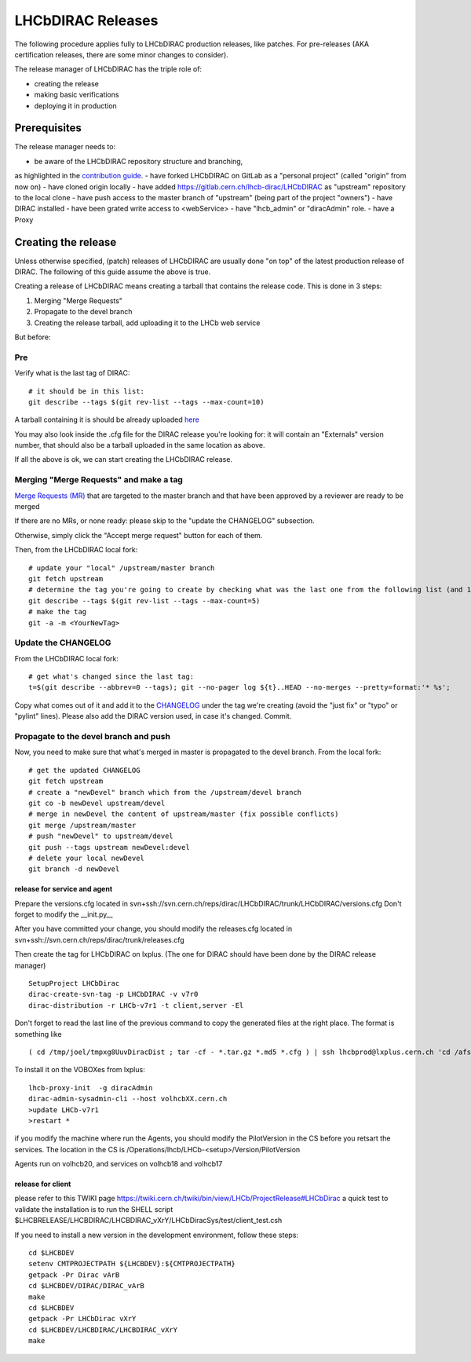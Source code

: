 ==================
LHCbDIRAC Releases
==================

The following procedure applies fully to LHCbDIRAC production releases, like patches.
For pre-releases (AKA certification releases, there are some minor changes to consider).

The release manager of LHCbDIRAC has the triple role of:

- creating the release
- making basic verifications
- deploying it in production



Prerequisites
====================

The release manager needs to:

- be aware of the LHCbDIRAC repository structure and branching,
as highlighted in the  `contribution guide <https://gitlab.cern.ch/lhcb-dirac/LHCbDIRAC/blob/master/CONTRIBUTING.md>`_.
- have forked LHCbDIRAC on GitLab as a "personal project" (called "origin" from now on)
- have cloned origin locally
- have added `<https://gitlab.cern.ch/lhcb-dirac/LHCbDIRAC>`_ as "upstream" repository to the local clone
- have push access to the master branch of "upstream" (being part of the project "owners")
- have DIRAC installed
- have been grated write access to <webService>
- have "lhcb_admin" or "diracAdmin" role.
- have a Proxy

Creating the release
====================

Unless otherwise specified, (patch) releases of LHCbDIRAC are usually done "on top" of the latest production release of DIRAC.
The following of this guide assume the above is true.

Creating a release of LHCbDIRAC means creating a tarball that contains the release code. This is done in 3 steps:

1. Merging "Merge Requests"
2. Propagate to the devel branch
3. Creating the release tarball, add uploading it to the LHCb web service

But before:

Pre
```

Verify what is the last tag of DIRAC::

  # it should be in this list:
  git describe --tags $(git rev-list --tags --max-count=10)

A tarball containing it is should be already
uploaded `here <http://lhcbproject.web.cern.ch/lhcbproject/dist/Dirac_project/installSource/>`_

You may also look inside the .cfg file for the DIRAC release you're looking for: it will contain an "Externals" version number,
that should also be a tarball uploaded in the same location as above.

If all the above is ok, we can start creating the LHCbDIRAC release.


Merging "Merge Requests" and make a tag
`````````````````````````````````````````

`Merge Requests (MR) <https://gitlab.cern.ch/lhcb-dirac/LHCbDIRAC/merge_requests>`_ that are targeted to the master branch
and that have been approved by a reviewer are ready to be merged

If there are no MRs, or none ready: please skip to the "update the CHANGELOG" subsection.

Otherwise, simply click the "Accept merge request" button for each of them.

Then, from the LHCbDIRAC local fork::

  # update your "local" /upstream/master branch
  git fetch upstream
  # determine the tag you're going to create by checking what was the last one from the following list (and 1 to the "p"):
  git describe --tags $(git rev-list --tags --max-count=5)
  # make the tag
  git -a -m <YourNewTag>


Update the CHANGELOG
````````````````````

From the LHCbDIRAC local fork::

  # get what's changed since the last tag:
  t=$(git describe --abbrev=0 --tags); git --no-pager log ${t}..HEAD --no-merges --pretty=format:'* %s';

Copy what comes out of it and add it to the `CHANGELOG <https://gitlab.cern.ch/lhcb-dirac/LHCbDIRAC/blob/master/CHANGELOG>`_
under the tag we're creating (avoid the "just fix" or "typo" or "pylint" lines).
Please also add the DIRAC version used, in case it's changed. Commit.


Propagate to the devel branch and push
``````````````````````````````````````

Now, you need to make sure that what's merged in master is propagated to the devel branch. From the local fork::

  # get the updated CHANGELOG
  git fetch upstream
  # create a "newDevel" branch which from the /upstream/devel branch
  git co -b newDevel upstream/devel
  # merge in newDevel the content of upstream/master (fix possible conflicts)
  git merge /upstream/master
  # push "newDevel" to upstream/devel
  git push --tags upstream newDevel:devel
  # delete your local newDevel
  git branch -d newDevel





release for service and agent
-----------------------------

Prepare the versions.cfg located in svn+ssh://svn.cern.ch/reps/dirac/LHCbDIRAC/trunk/LHCbDIRAC/versions.cfg
Don't forget to modify the __init.py__

After you have committed your change, you should  modify the releases.cfg located in svn+ssh://svn.cern.ch/reps/dirac/trunk/releases.cfg

Then create the tag for LHCbDIRAC on lxplus. (The one for DIRAC should have been done by the DIRAC release manager)

::

  SetupProject LHCbDirac
  dirac-create-svn-tag -p LHCbDIRAC -v v7r0
  dirac-distribution -r LHCb-v7r1 -t client,server -El

Don't forget to read the last line of the previous command to copy the generated files at the right place. The format is something like

::

  ( cd /tmp/joel/tmpxg8UuvDiracDist ; tar -cf - *.tar.gz *.md5 *.cfg ) | ssh lhcbprod@lxplus.cern.ch 'cd /afs/cern.ch/lhcb/distribution/DIRAC3/tars &&  tar -xvf - && ls *.tar.gz > tars.list'



To install it on the VOBOXes from lxplus:

::

  lhcb-proxy-init  -g diracAdmin
  dirac-admin-sysadmin-cli --host volhcbXX.cern.ch
  >update LHCb-v7r1
  >restart *

if you modify the machine where run the Agents, you should modify the PilotVersion in the CS before you retsart the services.
The location in the CS is /Operations/lhcb/LHCb-<setup>/Version/PilotVersion

Agents run on volhcb20, and services on volhcb18 and volhcb17


release for client
-------------------
please refer to this TWIKI page https://twiki.cern.ch/twiki/bin/view/LHCb/ProjectRelease#LHCbDirac
a quick test to validate the installation is to run the SHELL script $LHCBRELEASE/LHCBDIRAC/LHCBDIRAC_vXrY/LHCbDiracSys/test/client_test.csh

If you need to install a new version in the development environment, follow these steps:

::

  cd $LHCBDEV
  setenv CMTPROJECTPATH ${LHCBDEV}:${CMTPROJECTPATH}
  getpack -Pr Dirac vArB
  cd $LHCBDEV/DIRAC/DIRAC_vArB
  make
  cd $LHCBDEV
  getpack -Pr LHCbDirac vXrY
  cd $LHCBDEV/LHCBDIRAC/LHCBDIRAC_vXrY
  make
